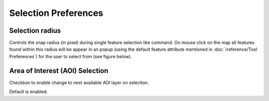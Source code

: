 Selection Preferences
=====================

.. figure:: /images/preferences/selection_preferences.png
   :align: center
   :alt:

Selection radius
````````````````
Controls the snap radius (in pixel) during single feature selection like command. On mouse click
on the map all features found within this radius will be appear in an popup (using the default 
feature attribute mentioned in :doc:`/reference/Tool Preferences`) for the user to select from (see figure below).

   .. image:: /images/preferences/selection_with_popup.gif

Area of Interest (AOI) Selection
````````````````````````````````
Checkbox to enable change to next available AOI layer on selection. 

Default is enabled.
